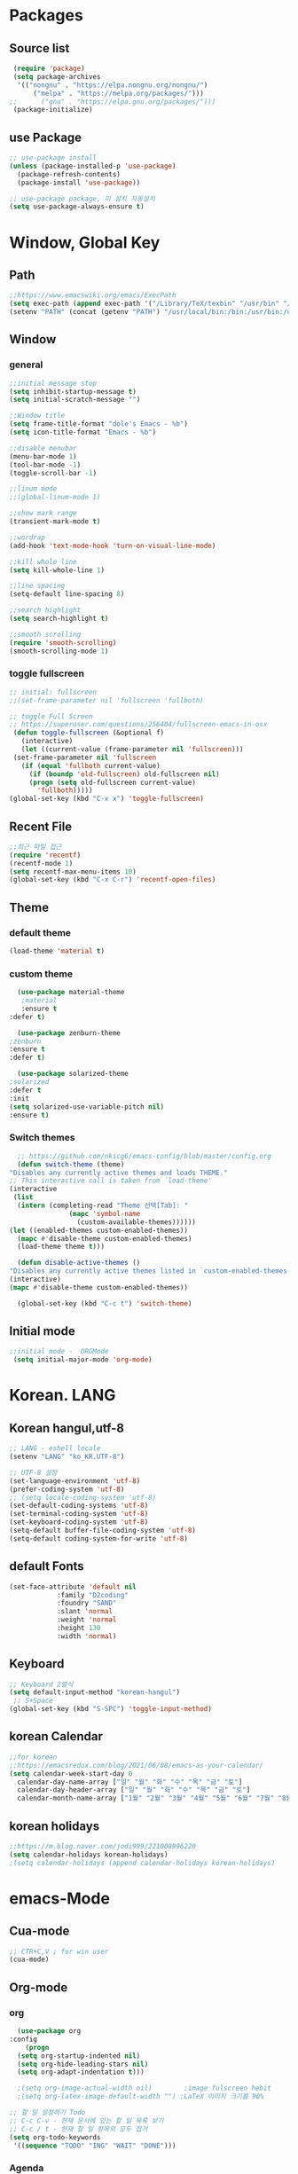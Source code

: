 
* Packages
** Source list
   #+begin_src emacs-lisp :tangle yes
     (require 'package)
     (setq package-archives
      '(("nongnu" . "https://elpa.nongnu.org/nongnu/")
	      ("melpa" . "https://melpa.org/packages/")))
	;;      ("gnu" . "https://elpa.gnu.org/packages/")))
     (package-initialize)
   #+end_src
** use Package
   #+begin_src emacs-lisp :tangle yes
     ;; use-package install
     (unless (package-installed-p 'use-package)
       (package-refresh-contents)
       (package-install 'use-package))

     ;; use-package package, 미 설치 자동설치
     (setq use-package-always-ensure t)
   #+end_src
* Window, Global Key
** Path
   #+begin_src emacs-lisp :tangle yes
     ;;https://www.emacswiki.org/emacs/ExecPath
     (setq exec-path (append exec-path '("/Library/TeX/texbin" "/usr/bin" "/bin" "/usr/bin" "/usr/local/bin" "/sbin")))
     (setenv "PATH" (concat (getenv "PATH") "/usr/local/bin:/bin:/usr/bin:/usr/sbin:/usr/local/sbin:/Library/TeX/texbin"))
   #+end_src
** Window
*** general
  #+begin_src emacs-lisp :tangle yes
    ;;initial message stop
    (setq inhibit-startup-message t)
    (setq initial-scratch-message "")

    ;;Window title 
    (setq frame-title-format "dole's Emacs - %b")
    (setq icon-title-format "Emacs - %b")

    ;;disable menubar
    (menu-bar-mode 1)
    (tool-bar-mode -1)
    (toggle-scroll-bar -1) 

    ;;linum mode
    ;;(global-linum-mode 1)

    ;;show mark range
    (transient-mark-mode t)

    ;;wordrap
    (add-hook 'text-mode-hook 'turn-on-visual-line-mode)

    ;;kill whole line
    (setq kill-whole-line 1)

    ;;line spacing
    (setq-default line-spacing 8)

    ;;search highlight
    (setq search-highlight t)

    ;;smooth scrolling
    (require 'smooth-scrolling)
    (smooth-scrolling-mode 1)

  #+end_src
*** toggle fullscreen
  #+begin_src emacs-lisp :tangle yes
    ;; initial: fullscreen
    ;;(set-frame-parameter nil 'fullscreen 'fullboth)
  #+end_src
  
  #+begin_src emacs-lisp :tangle yes
    ;; toggle Full Screen
    ;; https://superuser.com/questions/256404/fullscreen-emacs-in-osx
     (defun toggle-fullscreen (&optional f)
       (interactive)
       (let ((current-value (frame-parameter nil 'fullscreen)))
	 (set-frame-parameter nil 'fullscreen
	   (if (equal 'fullboth current-value)
	     (if (boundp 'old-fullscreen) old-fullscreen nil)
	     (progn (setq old-fullscreen current-value)
	       'fullboth)))))
    (global-set-key (kbd "C-x x") 'toggle-fullscreen)
  #+end_src
** Recent File
    #+begin_src emacs-lisp :tangle yes
      ;;최근 파일 접근
      (require 'recentf)
      (recentf-mode 1)
      (setq recentf-max-menu-items 10)
      (global-set-key (kbd "C-x C-r") 'recentf-open-files)
    #+end_src
** Theme
*** default theme
    #+begin_src emacs-lisp :tangle yes
      (load-theme 'material t)
    #+end_src
*** custom theme
    #+begin_src emacs-lisp :tangle yes
      (use-package material-theme
       ;material
       :ensure t
	:defer t)

      (use-package zenburn-theme
	;zenburn
	:ensure t
	:defer t)

      (use-package solarized-theme
	;solarized
	:defer t
	:init
	(setq solarized-use-variable-pitch nil)
	:ensure t)
   #+end_src
*** Switch themes
    #+begin_src emacs-lisp :tangle yes
      ;; https://github.com/nkicg6/emacs-config/blob/master/config.org
      (defun switch-theme (theme)
	"Disables any currently active themes and loads THEME."
	;; This interactive call is taken from `load-theme'
	(interactive
	 (list
	  (intern (completing-read "Theme 선택[Tab]: "
				   (mapc 'symbol-name
					 (custom-available-themes))))))
	(let ((enabled-themes custom-enabled-themes))
	  (mapc #'disable-theme custom-enabled-themes)
	  (load-theme theme t)))

      (defun disable-active-themes ()
	"Disables any currently active themes listed in `custom-enabled-themes'."
	(interactive)
	(mapc #'disable-theme custom-enabled-themes))

      (global-set-key (kbd "C-c t") 'switch-theme)
    #+end_src
** Initial mode
   #+begin_src emacs-lisp :tangle yes
    ;;initial mode -  ORGMode
     (setq initial-major-mode 'org-mode)
   #+end_src
* Korean. LANG
** Korean hangul,utf-8
  #+begin_src emacs-lisp :tangle yes
   ;; LANG - eshell locale
   (setenv "LANG" "ko_KR.UTF-8")

   ;; UTF-8 설정
   (set-language-environment 'utf-8)
   (prefer-coding-system 'utf-8)
   ;; (setq locale-coding-system 'utf-8)
   (set-default-coding-systems 'utf-8)
   (set-terminal-coding-system 'utf-8)
   (set-keyboard-coding-system 'utf-8)
   (setq-default buffer-file-coding-system 'utf-8)
   (setq-default coding-system-for-write 'utf-8) 
  #+end_src
** default Fonts
   #+begin_src emacs-lisp :tangle yes
     (set-face-attribute 'default nil
				 :family "D2coding"
				 :foundry "SAND"
				 :slant 'normal
				 :weight 'normal
				 :height 130
				 :width 'normal)

  #+end_src
** Keyboard
   #+begin_src emacs-lisp :tangle yes
    ;; Keyboard 2벌식
    (setq default-input-method "korean-hangul")
     ;; S+Space
    (global-set-key (kbd "S-SPC") 'toggle-input-method)
   #+end_src
** korean Calendar
   #+begin_src emacs-lisp :tangle yes
     ;;for korean
     ;;https://emacsredux.com/blog/2021/06/08/emacs-as-your-calendar/
     (setq calendar-week-start-day 0 
	   calendar-day-name-array ["일" "월" "화" "수" "목" "금" "토"]
	   calendar-day-header-array ["일" "월" "화" "수" "목" "금" "토"]
	   calendar-month-name-array ["1월" "2월" "3월" "4월" "5월" "6월" "7월" "8월" "9월" "10월" "11월" "12월"])
   #+end_src
** korean holidays
   #+begin_src emacs-lisp :tangle yes
     ;;https://m.blog.naver.com/jodi999/221008996220
     (setq calendar-holidays korean-holidays)
     ;(setq calendar-holidays (append calendar-holidays korean-holidays)
   #+end_src 
* emacs-Mode
** Cua-mode
   #+begin_src emacs-lisp :tangle yes
     ;; CTR+C,V ; for win user
     (cua-mode)
   #+end_src
** Org-mode
*** org
    #+begin_src emacs-lisp :tangle yes
      (use-package org
	:config
     	(progn
	  (setq org-startup-indented nil)
	  (setq org-hide-leading-stars nil)
	  (setq org-adapt-indentation t)))
      
	  ;(setq org-image-actual-width nil)        ;image fulscreen hebit
	  ;(setq org-latex-image-default-width "") ;LaTeX 이미지 크기를 90%
      
	;; 할 일 설정하기 Todo
	;; C-c C-v - 현재 문서에 있는 할 일 목록 보기
	;; C-c / t - 현재 할 일 항목외 모두 접기
	(setq org-todo-keywords
	 '((sequence "TODO" "ING" "WAIT" "DONE")))
    #+end_src    
*** Agenda
    #+begin_src emacs-lisp :tangle yes
    ;; for agenda
    ; C-c [ - 아젠다 파일 목록에 문서 추가
    ; C-c ] - 아젠다 파일 목록에서 문서를 제거
    ; C-c . - 일자 추가
    ; C-u C-c - 일자와 시간 추가
    ; C-g - 하던 일 멈추고 벗어남. 명령 취소;

    (setq org-agenda-files '("~/Dropbox/Doc/Life/org/Notes.org"
			     "~/Dropbox/Doc/Life/org/Agenda.org"))
      
    (add-hook 'org-mode-hook 
	      (lambda ()
	      (local-set-key (kbd "C-c a") 'org-agenda)))
    #+end_src    
*** Capture
    #+begin_src emacs-lisp :tangle yes
     ;; global key: C-c c
    (setq org-capture-templates
     '(
	     ("j" "Journal" entry (file+datetree "~/Dropbox/Doc/Life/org/journal.org")
	      "* %?\n insert on: %U %i")
	     ("c" "Contacts" entry (file+headline "~/Dropbox/Doc/Life/org/contacts.org" "Biz")
	      "** 이름: %?\n  - 회사: \n  - 연락: \n  - 메모: \n   %t"))
	  )
     (global-set-key (kbd "C-c c") 'org-capture)
    #+end_src
*** for bullet
    #+begin_src emacs-lisp :tangle yes
    ;; org-superstar  ;; improved version of org-bullets
    (use-package org-superstar
	:ensure t
	:config
    (add-hook 'org-mode-hook (lambda () (org-superstar-mode 1))))
    #+end_src
*** export PDF,markdown
   #+begin_src emacs-lisp :tangle yes
     ;;for export PDF
     ;;https://emacs.stackexchange.com/questions/42558/org-mode-export-force-page-break-after-toc/42579
     (setq org-latex-toc-command "\\newpage \\tableofcontents \\newpage") ;Title→TOC→BlankPage→Contents
     
     (setq org-latex-to-pdf-process
	     '("pdflatex -interaction nonstopmode -output-directory %o %f"
	       "pdflatex -interaction nonstopmode -output-directory %o %f"
	       "pdflatex -interaction nonstopmode -output-directory %o %f"))

     ;;for export markdown
	(eval-after-load "org"
	 '(require 'ox-md nil t))
   #+end_src   
*** for Slide
   #+begin_src emacs-lisp :tangle yes
    (use-package org-tree-slide
	:custom
     (org-image-actual-width nil))
    #+end_src
** Yasnippet
   #+begin_src emacs-lisp :tangle yes
    ;; for global-mode
     (use-package yasnippet
	      :ensure t
	      :init
	 (progn
	     (yas-global-mode 1)
    ))
     ;; for minor-mode	  
     ;; (yas-reload-all)
     ;; (add-hook 'prog-mode-hook #'yas-minor-mode)
   #+end_src
** Company
   #+begin_src emacs-lisp :tangle yes
     (use-package company
       :ensure t
       :init
       (add-hook 'after-init-hook 'global-company-mode)
       :config
	(setq company-idle-delay 0
	      company-minimum-prefix-length 3
	      company-selection-wrap-around t))
   #+end_src
** Which-key
   #+begin_src emacs-lisp :tangle yes
     ;; which-key
     (use-package which-key
	 :ensure t
	 :config
       (which-key-mode))
   #+end_src
** Ace-window
   #+begin_src emacs-lisp :tangle yes
     ;; Ace-window
     (global-set-key (kbd "M-o") 'ace-window)
     (global-set-key [M-s-left] 'windmove-left)          ; move to left window
     (global-set-key [M-s-right] 'windmove-right)        ; move to right window
     (global-set-key [M-s-up] 'windmove-up)              ; move to upper window
     (global-set-key [M-s-down] 'windmove-down)          ; move to lower window
   #+end_src
** Undo-tree
   #+begin_src emacs-lisp :tangle yes
     (use-package undo-tree
		  :ensure t
		  :init
    (global-undo-tree-mode))
   #+end_src
** Markdown-mode
   #+begin_src emacs-lisp :tangle yes
     ;; mark-down mode
     (use-package markdown-mode
       :ensure t
       :commands (markdown-mode gfm-mode)
       :mode (("README\\.md\\'" . gfm-mode)
	      ("\\.md\\'" . markdown-mode)
	      ("\\.markdown\\'" . markdown-mode))
       )
     ;  :init (setq markdown-command "multimarkdown")) ;; 기본 마크다운 렌더링 엔진
   #+end_src
** Joplin
   #+begin_src emacs-lisp :tangle yes
   ;; sync for Joplin external editor
   ;; emacs가 원본 파일을 계속 편집하는 동안 내용을 새 파일에 복사,백업 파일  만듬
   ;; markdown-mode일 경우 : Bug
    ;;(add-hook 'markdown-mode-hook
    ;;      '(setq backup-by-copying t))
   ;(setq backup-by-copying t)
   #+end_src
